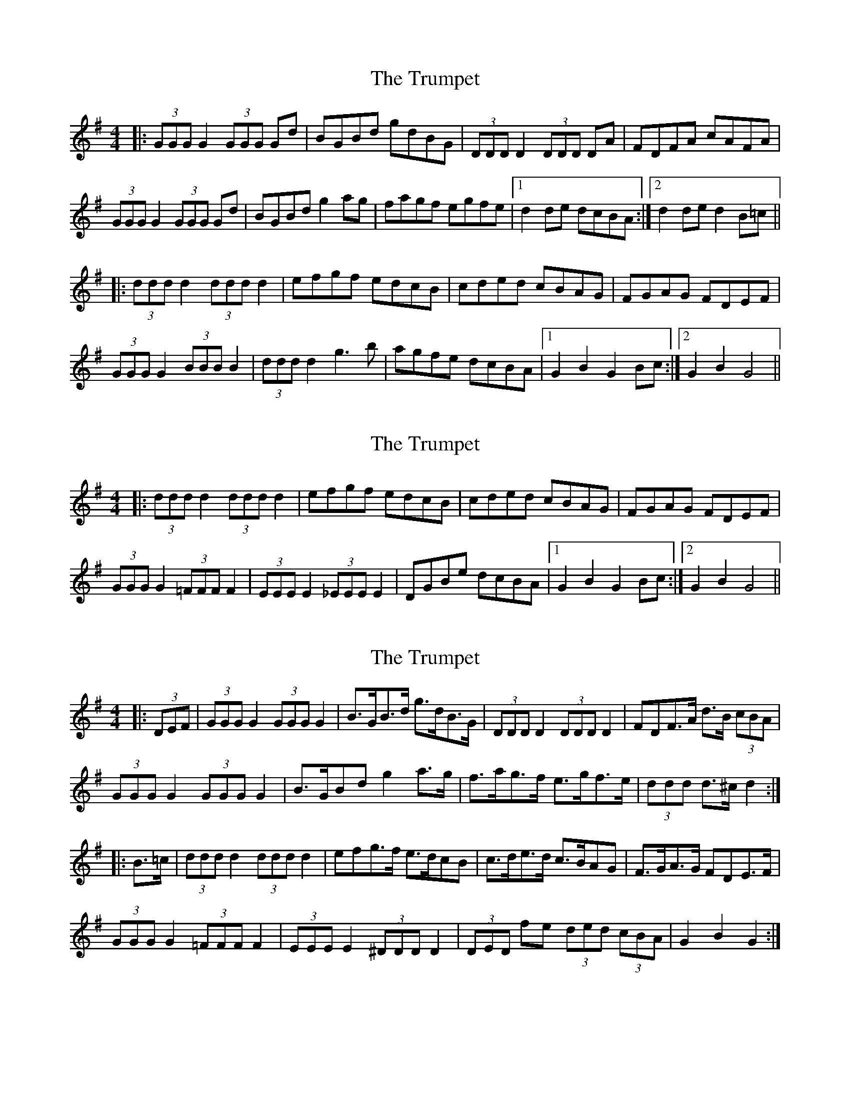 X: 1
T: Trumpet, The
Z: fidicen
S: https://thesession.org/tunes/1408#setting1408
R: hornpipe
M: 4/4
L: 1/8
K: Gmaj
|:(3GGG G2 (3GGG Gd|BGBd gdBG|(3DDD D2 (3DDD DA|FDFA cAFA|
(3GGG G2 (3GGG Gd|BGBd g2ag|fagf egfe|1 d2de dcBA:|2 d2de d2B=c||
|:(3ddd d2 (3ddd d2|efgf edcB|cded cBAG|FGAG FDEF|
(3GGG G2 (3BBB B2|(3ddd d2 g3b|agfe dcBA|1 G2B2 G2Bc :|2 G2B2 G4||
X: 2
T: Trumpet, The
Z: fidicen
S: https://thesession.org/tunes/1408#setting14779
R: hornpipe
M: 4/4
L: 1/8
K: Gmaj
|:(3ddd d2 (3ddd d2|efgf edcB|cded cBAG|FGAG FDEF|(3GGG G2 (3=FFF F2|(3EEE E2 (3_EEE E2|DGBe dcBA|1 G2B2 G2Bc :|2 G2B2 G4||
X: 3
T: Trumpet, The
Z: ceolachan
S: https://thesession.org/tunes/1408#setting14780
R: hornpipe
M: 4/4
L: 1/8
K: Gmaj
|: (3DEF |(3GGG G2 (3GGG G2 | B>GB>d g>dB>G | (3DDD D2 (3DDD D2 | F*DF>A d>B (3cBA |
(3GGG G2 (3GGG G2 |B>GB*d g2 a>g|f>ag>f e>gf>e| (3ddd d>^c d2 :|
|: B>=c |(3ddd d2 (3ddd d2 | e*fg>f e>dc*B | c>de>d c>BA*G | F>GA>G F*DE>F |
(3GGG G2 (3=FFF F2|(3EEE E2 (3^DDD D2 |(3DED fe (3ded (3cBA | G2 B2 G2 :|
X: 4
T: Trumpet, The
Z: Thady Quill
S: https://thesession.org/tunes/1408#setting29445
R: hornpipe
M: 4/4
L: 1/8
K: Gmaj
|: (3GGG G2 (3GGG G2 | (3GGG Bd gdBG | (3DDD D2 (3DDD D2 | (3DDD AB cAFA|
| (3GGG G2 (3GGG G2 | (3GGG Bd g4|fagf egfe|1 d2de dcBA:|2 d2de dcBc||
|:(3ddd d2 (3ddd d2|efgf edcB|cded cBAG|FGAG FDEF|
(3GGG G2 (3=FFF F2|(3EEE E2 (3_EEE E2|D2de dcBA|1 (3GGG BA FG3 :|2 (3GFG AG FG3||

